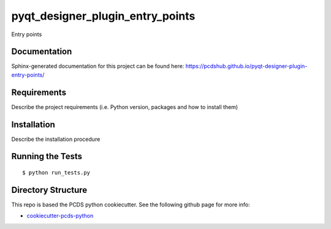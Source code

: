 ===============================
pyqt_designer_plugin_entry_points
===============================

.. image:: https://img.shields.io/travis/pcdshub/pyqt-designer-plugin-entry-points.svg
        :target: https://travis-ci.org/pcdshub/pyqt-designer-plugin-entry-points

.. image:: https://img.shields.io/pypi/v/pyqt-designer-plugin-entry-points.svg
        :target: https://pypi.python.org/pypi/pyqt-designer-plugin-entry-points


Entry points

Documentation
-------------

Sphinx-generated documentation for this project can be found here:
https://pcdshub.github.io/pyqt-designer-plugin-entry-points/


Requirements
------------

Describe the project requirements (i.e. Python version, packages and how to install them)

Installation
------------

Describe the installation procedure

Running the Tests
-----------------
::

  $ python run_tests.py
   
Directory Structure
-------------------

This repo is based the PCDS python cookiecutter. See the following github page for more info:

- `cookiecutter-pcds-python <https://github.com/pcdshub/cookiecutter-pcds-python>`_
